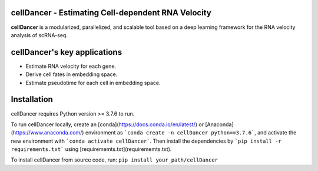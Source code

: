 cellDancer - Estimating Cell-dependent RNA Velocity
===========================================================================================

**cellDancer** is a modularized, parallelized, and scalable tool based on a deep learning framework for the RNA velocity analysis of scRNA-seq.

.. image:: _static/training_progress.png
  :width: 100%
  :alt: cell_type_u_s_sample_df

cellDancer's key applications
========================================================
* Estimate RNA velocity for each gene.
* Derive cell fates in embedding space.
* Estimate pseudotime for each cell in embedding space.

Installation
========================================================
cellDancer requires Python version >= 3.7.6 to run.

To run cellDancer locally, create an [conda](https://docs.conda.io/en/latest/) or [Anaconda](https://www.anaconda.com/) environment as ```conda create -n cellDancer python==3.7.6```, and activate the new environment with ```conda activate cellDancer```. Then install the dependencies by ```pip install -r requirements.txt``` using [requirememts.txt](requirememts.txt).

To install cellDancer from source code, run:
``pip install your_path/cellDancer``
